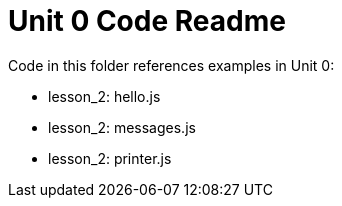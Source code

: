 = Unit 0 Code Readme

Code in this folder references examples in Unit 0:

* lesson_2: hello.js
* lesson_2: messages.js
* lesson_2: printer.js
